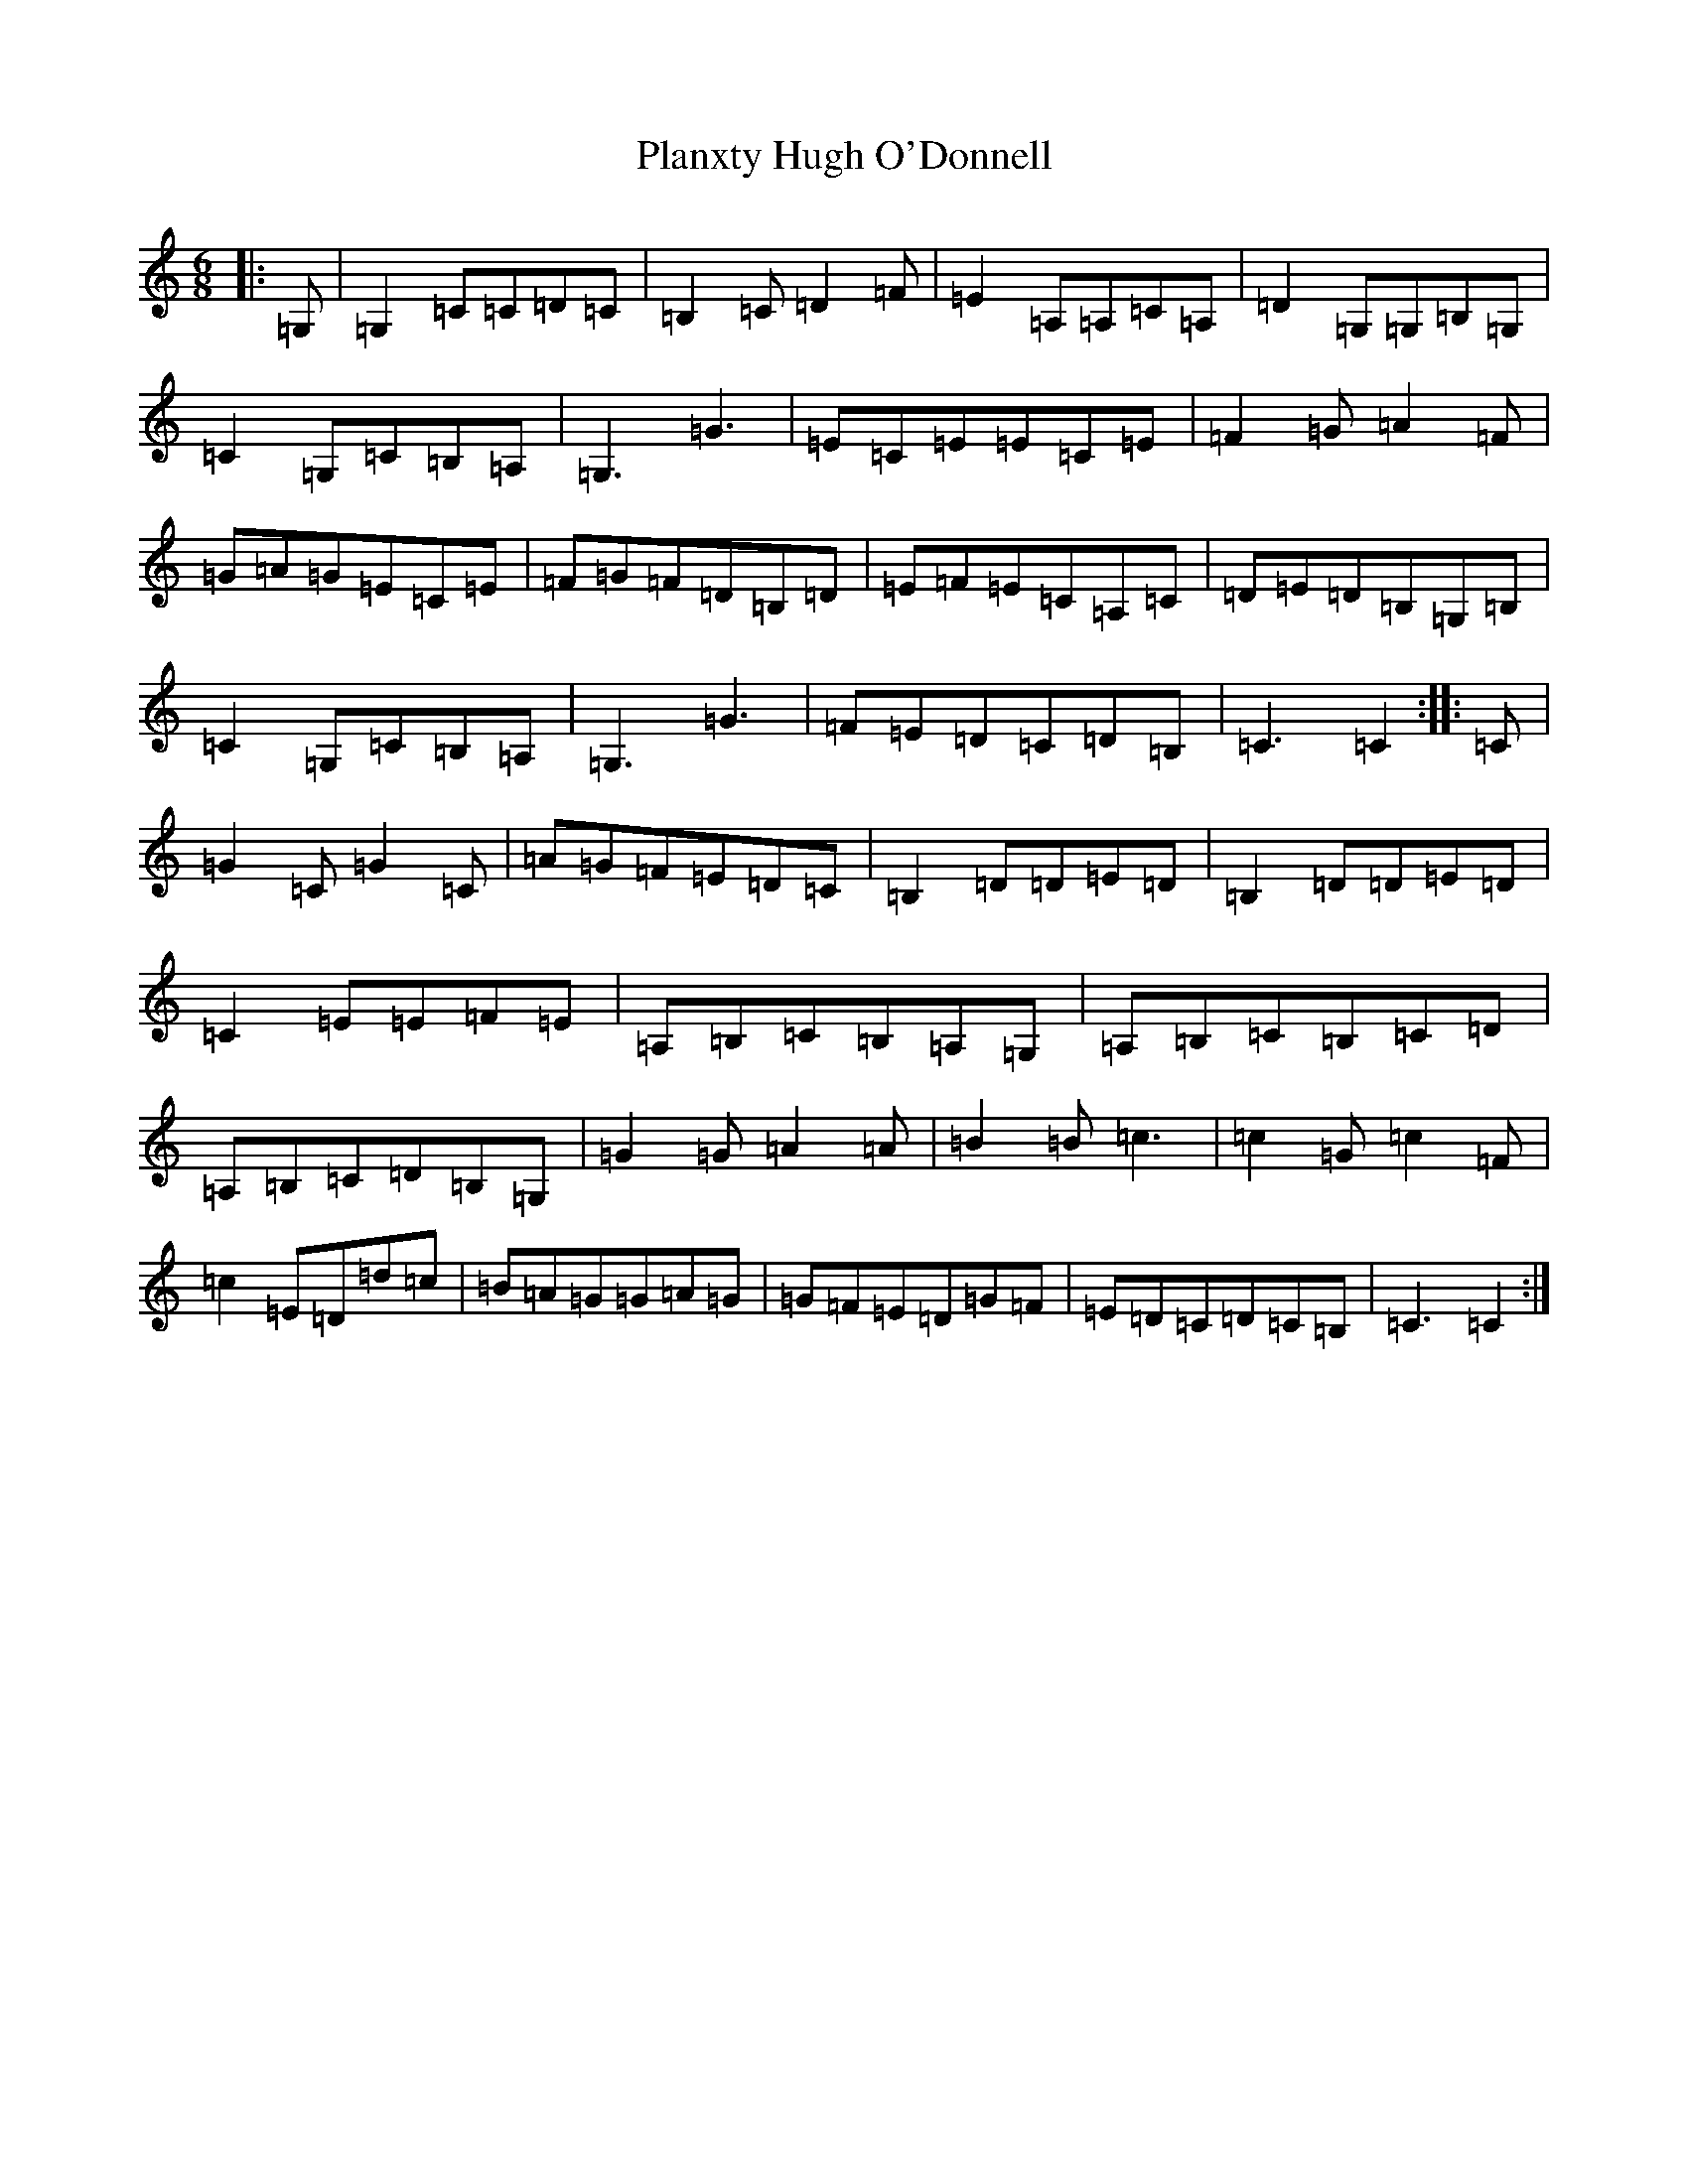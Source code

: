 X: 17180
T: Planxty Hugh O'Donnell
S: https://thesession.org/tunes/10031#setting10031
R: jig
M:6/8
L:1/8
K: C Major
|:=G,|=G,2=C=C=D=C|=B,2=C=D2=F|=E2=A,=A,=C=A,|=D2=G,=G,=B,=G,|=C2=G,=C=B,=A,|=G,3=G3|=E=C=E=E=C=E|=F2=G=A2=F|=G=A=G=E=C=E|=F=G=F=D=B,=D|=E=F=E=C=A,=C|=D=E=D=B,=G,=B,|=C2=G,=C=B,=A,|=G,3=G3|=F=E=D=C=D=B,|=C3=C2:||:=C|=G2=C=G2=C|=A=G=F=E=D=C|=B,2=D=D=E=D|=B,2=D=D=E=D|=C2=E=E=F=E|=A,=B,=C=B,=A,=G,|=A,=B,=C=B,=C=D|=A,=B,=C=D=B,=G,|=G2=G=A2=A|=B2=B=c3|=c2=G=c2=F|=c2=E=D=d=c|=B=A=G=G=A=G|=G=F=E=D=G=F|=E=D=C=D=C=B,|=C3=C2:|